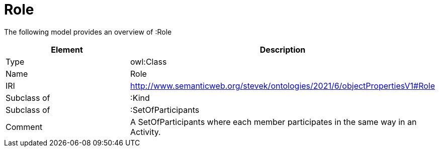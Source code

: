 // This file was created automatically by title Untitled No version .
// DO NOT EDIT!

= Role

//Include information from owl files

The following model provides an overview of :Role

|===
|Element |Description

|Type
|owl:Class

|Name
|Role

|IRI
|http://www.semanticweb.org/stevek/ontologies/2021/6/objectPropertiesV1#Role

|Subclass of
|:Kind

|Subclass of
|:SetOfParticipants

|Comment
|A SetOfParticipants where each member participates in the same way in an Activity.

|===